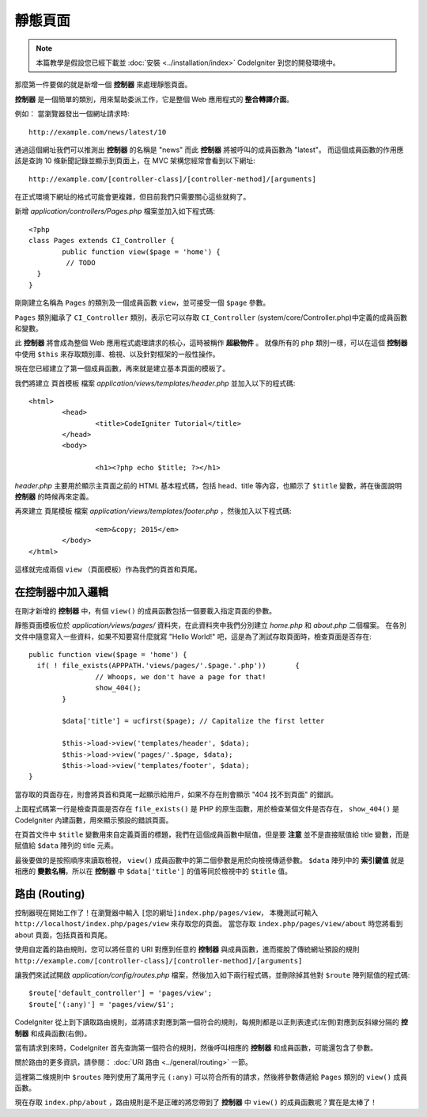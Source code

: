 ############
靜態頁面
############

.. note:: 本篇教學是假設您已經下載並 :doc:`安裝 <../installation/index>` CodeIgniter 到您的開發環境中。

那麼第一件要做的就是新增一個 **控制器** 來處理靜態頁面。

**控制器** 是一個簡單的類別，用來幫助委派工作，它是整個 Web 應用程式的 **整合轉譯介面**。

例如： 當瀏覽器發出一個網址請求時::

	http://example.com/news/latest/10

通過這個網址我們可以推測出 **控制器** 的名稱是 "news" 而此 **控制器** 將被呼叫的成員函數為 "latest"。
而這個成員函數的作用應該是查詢 10 條新聞記錄並顯示到頁面上，在 MVC 架構您經常會看到以下網址::

	http://example.com/[controller-class]/[controller-method]/[arguments]

在正式環境下網址的格式可能會更複雜，但目前我們只需要關心這些就夠了。

新增 *application/controllers/Pages.php* 檔案並加入如下程式碼::

	<?php
	class Pages extends CI_Controller {
		public function view($page = 'home') {
		 // TODO 
	  }
	}


剛剛建立名稱為 ``Pages`` 的類別及一個成員函數 ``view``，並可接受一個 ``$page`` 參數。

``Pages`` 類別繼承了 ``CI_Controller`` 類別，表示它可以存取 ``CI_Controller`` (system/core/Controller.php)中定義的成員函數和變數。

此 **控制器** 將會成為整個 Web 應用程式處理請求的核心，這時被稱作 **超級物件** 。 
就像所有的 php 類別一樣，可以在這個 **控制器** 中使用 ``$this`` 來存取類別庫、檢視、以及針對框架的一般性操作。


現在您已經建立了第一個成員函數，再來就是建立基本頁面的模板了。

我們將建立 ``頁首模板`` 檔案 *application/views/templates/header.php* 並加入以下的程式碼:: 

	<html>
		<head>
			<title>CodeIgniter Tutorial</title>
		</head>
		<body>

			<h1><?php echo $title; ?></h1>

*header.php* 主要用於顯示主頁面之前的 HTML 基本程式碼，包括 head、title 等內容，也顯示了 ``$title`` 變數，將在後面說明 **控制器** 的時候再來定義。

再來建立 ``頁尾模板`` 檔案 *application/views/templates/footer.php* ，然後加入以下程式碼::

			<em>&copy; 2015</em>
		</body>
	</html>
	
這樣就完成兩個 ``view`` （頁面模板）作為我們的頁首和頁尾。

在控制器中加入邏輯
------------------------------

在剛才新增的 **控制器** 中，有個 ``view()`` 的成員函數包括一個要載入指定頁面的參數。

靜態頁面模板位於 *application/views/pages/* 資料夾，在此資料夾中我們分別建立 *home.php* 和 *about.php* 二個檔案。
在各別文件中隨意寫入一些資料，如果不知要寫什麼就寫 "Hello World!" 吧，這是為了測試存取頁面時，檢查頁面是否存在::

	public function view($page = 'home') {
	  if( ! file_exists(APPPATH.'views/pages/'.$page.'.php'))	{
			// Whoops, we don't have a page for that!
			show_404();
		}

		$data['title'] = ucfirst($page); // Capitalize the first letter

		$this->load->view('templates/header', $data);
		$this->load->view('pages/'.$page, $data);
		$this->load->view('templates/footer', $data);
	}

當存取的頁面存在，則會將頁首和頁尾一起顯示給用戶，如果不存在則會顯示 "404 找不到頁面" 的錯誤。

上面程式碼第一行是檢查頁面是否存在 ``file_exists()`` 是 PHP 的原生函數，用於檢查某個文件是否存在，
``show_404()`` 是 CodeIgniter 內建函數，用來顯示預設的錯誤頁面。

在頁首文件中 ``$title`` 變數用來自定義頁面的標題，我們在這個成員函數中賦值，但是要 **注意** 並不是直接賦值給 title 變數，而是賦值給 ``$data`` 陣列的 title 元素。


最後要做的是按照順序來讀取檢視， ``view()`` 成員函數中的第二個參數是用於向檢視傳遞參數。
``$data`` 陣列中的 **索引鍵值** 就是相應的 **變數名稱**，所以在 **控制器** 中 ``$data['title']`` 的值等同於檢視中的 ``$title`` 值。

路由 (Routing)
-------

控制器現在開始工作了！在瀏覽器中輸入 ``[您的網址]index.php/pages/view``，  
本機測試可輸入 ``http://localhost/index.php/pages/view`` 來存取您的頁面。
當您存取 ``index.php/pages/view/about`` 時您將看到 about 頁面，包括頁首和頁尾。

使用自定義的路由規則，您可以將任意的 URI 對應到任意的 **控制器** 與成員函數，進而擺脫了傳統網址預設的規則 ``http://example.com/[controller-class]/[controller-method]/[arguments]``

讓我們來試試開啟 *application/config/routes.php* 檔案，然後加入如下兩行程式碼，並刪除掉其他對 ``$route`` 陣列賦值的程式碼::

	$route['default_controller'] = 'pages/view';
	$route['(:any)'] = 'pages/view/$1';

CodeIgniter 從上到下讀取路由規則，並將請求對應到第一個符合的規則，每規則都是以正則表達式(左側)對應到反斜線分隔的 **控制器** 和成員函數(右側)。

當有請求到來時，CodeIgniter 首先查詢第一個符合的規則，然後呼叫相應的 **控制器** 和成員函數，可能還包含了參數。

關於路由的更多資訊，請參閱： :doc:`URI 路由 <../general/routing>` 一節。

這裡第二條規則中 ``$routes`` 陣列使用了萬用字元 ``(:any)`` 可以符合所有的請求，然後將參數傳遞給 ``Pages`` 類別的 ``view()`` 成員函數。

現在存取 ``index.php/about`` ，路由規則是不是正確的將您帶到了 **控制器** 中 ``view()`` 的成員函數呢？實在是太棒了！


.. 中文名詞解譯：
.. **控制器**         = Controller
.. **整合轉譯介面**   = glue
.. **網址**           = URL

